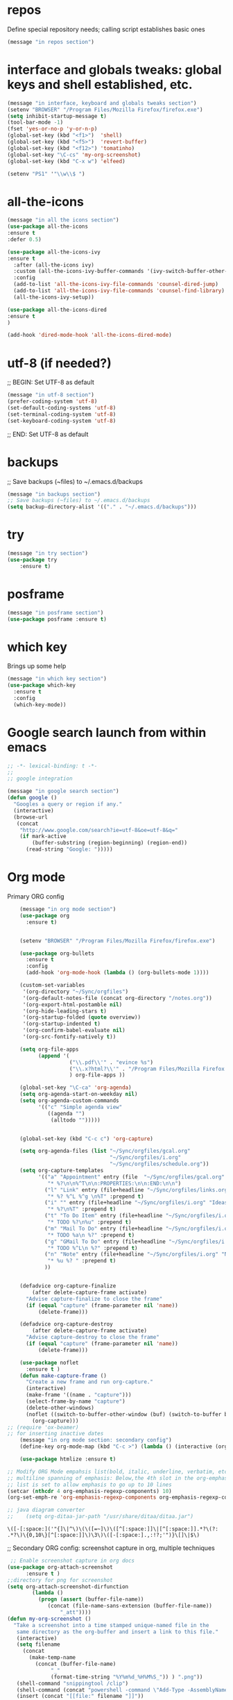#+STARTUP: overview
* repos
Define special repository needs; calling script establishes basic ones
#+BEGIN_SRC emacs-lisp
(message "in repos section")
#+END_SRC

#+RESULTS:
: in repos section
* interface and globals tweaks: global keys and shell established, etc.
SCHEDULED: <2022-02-07 Mon>
:PROPERTIES:
:ORDERED:  t
:END:

#+BEGIN_SRC emacs-lisp
  (message "in interface, keyboard and globals tweaks section")
  (setenv "BROWSER" "/Program Files/Mozilla Firefox/firefox.exe")
  (setq inhibit-startup-message t)
  (tool-bar-mode -1)
  (fset 'yes-or-no-p 'y-or-n-p)
  (global-set-key (kbd "<f1>")  'shell)
  (global-set-key (kbd "<f5>")  'revert-buffer)
  (global-set-key (kbd "<f12>") 'tomatinho)
  (global-set-key "\C-cs" 'my-org-screenshot)
  (global-set-key (kbd "C-x w") 'elfeed)

  (setenv "PS1" '"\\w\\$ ")

#+END_SRC

#+RESULTS:
: \w\$ 

* all-the-icons
#+BEGIN_SRC emacs-lisp
(message "in all the icons section")
(use-package all-the-icons 
:ensure t
:defer 0.5)

(use-package all-the-icons-ivy
:ensure t
  :after (all-the-icons ivy)
  :custom (all-the-icons-ivy-buffer-commands '(ivy-switch-buffer-other-window ivy-switch-buffer))
  :config
  (add-to-list 'all-the-icons-ivy-file-commands 'counsel-dired-jump)
  (add-to-list 'all-the-icons-ivy-file-commands 'counsel-find-library)
  (all-the-icons-ivy-setup))

(use-package all-the-icons-dired
:ensure t
)

(add-hook 'dired-mode-hook 'all-the-icons-dired-mode)

#+END_SRC

#+RESULTS:
| diredp-nb-marked-in-mode-name | diredp--set-up-font-locking | dired-extra-startup | doom-modeline-set-project-modeline | all-the-icons-dired-mode |
* utf-8 (if needed?)
;; BEGIN: Set UTF-8 as default
#+BEGIN_SRC emacs-lisp
(message "in utf-8 section")
(prefer-coding-system 'utf-8)
(set-default-coding-systems 'utf-8)
(set-terminal-coding-system 'utf-8)
(set-keyboard-coding-system 'utf-8)
#+END_SRC

#+RESULTS:
: utf-8

;; END: Set UTF-8 as default
* backups
;; Save backups (~files) to ~/.emacs.d/backups
#+BEGIN_SRC emacs-lisp
(message "in backups section")
;; Save backups (~files) to ~/.emacs.d/backups
(setq backup-directory-alist '(("." . "~/.emacs.d/backups")))
#+END_SRC

* try
#+BEGIN_SRC emacs-lisp
(message "in try section")
(use-package try
	:ensure t)
#+END_SRC

* posframe
#+BEGIN_SRC emacs-lisp
(message "in posframe section")
(use-package posframe :ensure t)
#+END_SRC
* which key
Brings up some help
#+BEGIN_SRC emacs-lisp
    (message "in which key section")
    (use-package which-key
      :ensure t 
      :config
      (which-key-mode))

#+END_SRC

* Google search launch from within emacs

#+BEGIN_SRC emacs-lisp
;; -*- lexical-binding: t -*-
;;
;; google integration

(message "in google search section")
(defun google ()
  "Googles a query or region if any."
  (interactive)
  (browse-url
   (concat
    "http://www.google.com/search?ie=utf-8&oe=utf-8&q="
    (if mark-active
        (buffer-substring (region-beginning) (region-end))
      (read-string "Google: ")))))

#+END_SRC

* Org mode

Primary ORG config
  #+BEGIN_SRC emacs-lisp
    (message "in org mode section")
    (use-package org 
      :ensure t)


    (setenv "BROWSER" "/Program Files/Mozilla Firefox/firefox.exe")

    (use-package org-bullets
      :ensure t
      :config
      (add-hook 'org-mode-hook (lambda () (org-bullets-mode 1))))
    
    (custom-set-variables
     '(org-directory "~/Sync/orgfiles")
     '(org-default-notes-file (concat org-directory "/notes.org"))
     '(org-export-html-postamble nil)
     '(org-hide-leading-stars t)
     '(org-startup-folded (quote overview))
     '(org-startup-indented t)
     '(org-confirm-babel-evaluate nil)
     '(org-src-fontify-natively t))

    (setq org-file-apps
          (append '(
                    ("\\.pdf\\'" . "evince %s")
                    ("\\.x?html?\\'" . "/Program Files/Mozilla Firefox %s")
                    ) org-file-apps ))

    (global-set-key "\C-ca" 'org-agenda)
    (setq org-agenda-start-on-weekday nil)
    (setq org-agenda-custom-commands
          '(("c" "Simple agenda view"
             ((agenda "")
              (alltodo "")))))


    (global-set-key (kbd "C-c c") 'org-capture)

    (setq org-agenda-files (list "~/Sync/orgfiles/gcal.org"
                                 "~/Sync/orgfiles/i.org"
                                 "~/Sync/orgfiles/schedule.org"))
    (setq org-capture-templates
          '(("a" "Appointment" entry (file  "~/Sync/orgfiles/gcal.org" )
             "* %?\n\n%^T\n\n:PROPERTIES:\n\n:END:\n\n")
            ("l" "Link" entry (file+headline "~/Sync/orgfiles/links.org" "Links")
             "* %? %^L %^g \n%T" :prepend t)
            ("i" "" entry (file+headline "~/Sync/orgfiles/i.org" "Ideas")
             "* %?\n%T" :prepend t)
            ("t" "To Do Item" entry (file+headline "~/Sync/orgfiles/i.org" "To Do and Notes")
             "* TODO %?\n%u" :prepend t)
            ("m" "Mail To Do" entry (file+headline "~/Sync/orgfiles/i.org" "To Do and Notes")
             "* TODO %a\n %?" :prepend t)
            ("g" "GMail To Do" entry (file+headline "~/Sync/orgfiles/i.org" "To Do and Notes")
             "* TODO %^L\n %?" :prepend t)
            ("n" "Note" entry (file+headline "~/Sync/orgfiles/i.org" "Notes")
             "* %u %? " :prepend t)
            ))
  

    (defadvice org-capture-finalize 
        (after delete-capture-frame activate)  
      "Advise capture-finalize to close the frame"  
      (if (equal "capture" (frame-parameter nil 'name))  
          (delete-frame)))

    (defadvice org-capture-destroy 
        (after delete-capture-frame activate)  
      "Advise capture-destroy to close the frame"  
      (if (equal "capture" (frame-parameter nil 'name))  
          (delete-frame)))  

    (use-package noflet
      :ensure t )
    (defun make-capture-frame ()
      "Create a new frame and run org-capture."
      (interactive)
      (make-frame '((name . "capture")))
      (select-frame-by-name "capture")
      (delete-other-windows)
      (noflet ((switch-to-buffer-other-window (buf) (switch-to-buffer buf)))
        (org-capture)))
;; (require 'ox-beamer)
;; for inserting inactive dates
    (message "in org mode section: secondary config")
    (define-key org-mode-map (kbd "C-c >") (lambda () (interactive (org-time-stamp-inactive))))

    (use-package htmlize :ensure t)

;; Modify ORG Mode empahsis list(bold, italic, underline, verbatim, etc) to allow
;; multiline spanning of emphasis: Below,the 4th slot in the org-emphasis-regexp-components
;; list is set to allow emphasis to go up to 10 lines
(setcar (nthcdr 4 org-emphasis-regexp-components) 10)
(org-set-emph-re 'org-emphasis-regexp-components org-emphasis-regexp-components)

;; java diagram converter
;;    (setq org-ditaa-jar-path "/usr/share/ditaa/ditaa.jar")

  #+END_SRC

  #+RESULTS:
  : \([-[:space:]('"{]\|^\)\(\([=~]\)\([^[:space:]]\|[^[:space:]].*?\(?:
  : .*?\)\{0,10\}[^[:space:]]\)\3\)\([-[:space:].,:!?;'")}\[]\|$\)

;; Secondary ORG config: screenshot capture in org, multiple techniques
 #+BEGIN_SRC  emacs-lisp
 ;; Enable screenshot capture in org docs 
(use-package org-attach-screenshot
      :ensure t )  
;;directory for png for screenshot
(setq org-attach-screenshot-dirfunction
		(lambda () 
		  (progn (assert (buffer-file-name))
			 (concat (file-name-sans-extension (buffer-file-name))
				 "_att"))))
(defun my-org-screenshot ()
  "Take a screenshot into a time stamped unique-named file in the
   same directory as the org-buffer and insert a link to this file."  
   (interactive)
   (setq filename
     (concat
       (make-temp-name
         (concat (buffer-file-name)
              "_"
              (format-time-string "%Y%m%d_%H%M%S_")) ) ".png"))
   (shell-command "snippingtool /clip")
   (shell-command (concat "powershell -command \"Add-Type -AssemblyName System.Windows.Forms;if ($([System.Windows.Forms.Clipboard]::ContainsImage())) {$image = [System.Windows.Forms.Clipboard]::GetImage();[System.Drawing.Bitmap]$image.Save('" filename "',[System.Drawing.Imaging.ImageFormat]::Png); Write-Output 'clipboard content saved as file'} else {Write-Output 'clipboard does not contain image data'}\""))
   (insert (concat "[[file:" filename "]]"))
   (org-display-inline-images))
#+END_SRC

* Ace windows for easy window switching
  #+BEGIN_SRC emacs-lisp
  (message "in ace windows section")
  (use-package ace-window
  :ensure t
  :init
  (progn
  (setq aw-scope 'global) ;; was frame
  (global-set-key (kbd "C-x O") 'other-frame)
    (global-set-key [remap other-window] 'ace-window)
    (custom-set-faces
     '(aw-leading-char-face
       ((t (:inherit ace-jump-face-foreground :height 3.0))))) 
    ))
  #+END_SRC

  #+RESULTS:

* Shift rectangle right or left n spaces
#+BEGIN_SRC emacs-lisp
(message "in shift rectangle section")
;; shift text rectangle a specified distance right or left
(defun shift-text (distance)
  (if (use-region-p)
      (let ((mark (mark)))
        (save-excursion
          (indent-rigidly (region-beginning)
                          (region-end)
                          distance)
          (push-mark mark t t)
          (setq deactivate-mark nil)))
    (indent-rigidly (line-beginning-position)
                    (line-end-position)
                    distance)))

(defun shift-right (count)
  (interactive "p")
  (shift-text (+ count)))

(defun shift-left (count)
  (interactive "p")
  (shift-text (- count)))
(put 'upcase-region 'disabled nil)

#+END_SRC

#+RESULTS:

* Swiper / Ivy / Counsel
  Swiper gives us a really efficient incremental search with regular expressions
  and Ivy / Counsel replace a lot of ido or helms completion functionality
  #+BEGIN_SRC emacs-lisp
   (message "in swiper/ivy/counsel section")
   (use-package counsel
   :ensure t
   :bind  (("M-y" . counsel-yank-pop)
   :map ivy-minibuffer-map
   ("M-y" . ivy-next-line)))

  (use-package ivy
  :ensure t
  :diminish (ivy-mode)
  :bind (("C-x b" . ivy-switch-buffer))
  :config
  (ivy-mode 1)
  (setq ivy-use-virtual-buffers t)
  (setq ivy-count-format "%d/%d ")
  (setq ivy-display-style 'fancy))


  (use-package swiper
  :ensure t
  :bind (("C-s" . swiper-isearch)
	 ("C-r" . swiper-isearch)
	 ("C-c C-r" . ivy-resume)
	 ("M-x" . counsel-M-x)
	 ("C-x C-f" . counsel-find-file))
  :config
  (progn
    (ivy-mode 1)
    (setq ivy-use-virtual-buffers t)
    (setq ivy-display-style 'fancy)
    (define-key read-expression-map (kbd "C-r") 'counsel-expression-history)
    ))
  #+END_SRC

  #+RESULTS:
  : counsel-find-file

* Avy - navigate by searching for a letter on the screen and jumping to it
See https://github.com/abo-abo/avy for more info
  #+BEGIN_SRC emacs-lisp
  (message "in avy - navigate section")
  (use-package avy
  :ensure t
  :bind ("M-s" . avy-goto-word-1)) ;; changed from char as per jcs
  #+END_SRC

  #+RESULTS:
  : avy-goto-word-1

* Company
#+BEGIN_SRC emacs-lisp
  (message "in company section")
  (use-package company
  :ensure t
  :config
  (setq company-idle-delay 0)
  (setq company-minimum-prefix-length 3)

  (global-company-mode t)
  )

  (defun my/python-mode-hook ()
    (add-to-list 'company-backends 'company-jedi))

  (add-hook 'python-mode-hook 'my/python-mode-hook)
  (use-package company-jedi
      :ensure t
      :config
      (add-hook 'python-mode-hook 'jedi:setup)
         )

  (defun my/python-mode-hook ()
    (add-to-list 'company-backends 'company-jedi))

  (add-hook 'python-mode-hook 'my/python-mode-hook)

  ;; company box mode
  (use-package company-box
    :ensure t
    :hook (company-mode . company-box-mode)) 


#+END_SRC

#+RESULTS:
| company-box-mode | company-mode-set-explicitly |
* Themes and modeline
  #+BEGIN_SRC emacs-lisp 
(message "in themes and modeline section")
    (use-package color-theme-modern
      :ensure t)
 ;;   (use-package zenburn-theme
 ;;     :ensure t)
 ;;  (use-package base16-theme
 ;;     :ensure t)
 ;;   (use-package moe-theme
 ;;     :ensure t)
 ;;   (use-package alect-themes
 ;;     :ensure t)
 ;;   (use-package zerodark-theme
 ;;       :ensure t)
 ;;   (use-package faff-theme
 ;;     :ensure t)
 ;;   (use-package poet-theme
 ;;     :ensure t)
 ;;   (use-package tao-theme
 ;;     :ensure t)
 ;;   (use-package doom-themes
 ;;     :ensure t)
 ;;   (use-package doom-modeline
 ;;     :ensure t)  
    (require 'doom-modeline)
    (doom-modeline-init)
;;(load-theme 'faff t)
    (load-theme 'sitaramv-nt t)
  #+END_SRC
  
* Flycheck
  #+BEGIN_SRC emacs-lisp
    (message "in flycheck section")
    (use-package flycheck
      :ensure t
      :init
      (global-flycheck-mode t))

  #+END_SRC

  #+RESULTS:

* Python
  #+BEGIN_SRC emacs-lisp
        (message "in python section")
		
		(add-to-list 'auto-mode-alist '("\\.py$" . python-mode))
		
        (setq py-python-command "python3")
        (setq python-shell-interpreter "python3")
 
        (use-package elpy
            :ensure t
            :custom (elpy-rpc-backend "jedi")
            :config (elpy-enable))

        (use-package virtualenvwrapper
          :ensure t
          :config
          (venv-initialize-interactive-shells)
          (venv-initialize-eshell))

  #+END_SRC

  #+RESULTS:
  : t

* ESS (Emacs Speaks Statistics)
 #+BEGIN_SRC emacs-lisp
(message "in ess section")
(add-to-list 'load-path "/users/joem0/Anaconda3/Lib/R/bin/x64/")
(setq-default inferior-R-program-name "/users/joem0/Anaconda3/Lib/R/bin/x64/R")
(add-to-list 'auto-mode-alist '("\\.r$" . R-mode))
(add-to-list 'auto-mode-alist '("\\.R$" . R-mode))
 #+END_SRC

#+RESULTS:
: ((\.odc\' . archive-mode) (\.odf\' . archive-mode) (\.odi\' . archive-mode) (\.otp\' . archive-mode) (\.odp\' . archive-mode) (\.otg\' . archive-mode) (\.odg\' . archive-mode) (\.ots\' . archive-mode) (\.ods\' . archive-mode) (\.odm\' . archive-mode) (\.ott\' . archive-mode) (\.odt\' . archive-mode) (\.org$ . org-mode) (\.whl\' . python-mode) (\.pth\' . python-mode) (\.pyi\' . python-mode) (\.pyr\' . python-mode) (\.pxd\' . python-mode) (\.pyo\' . python-mode) (\.pyx\' . python-mode) (\.pyc\' . python-mode) (\.pym\' . python-mode) (\.py\' . python-mode) (\.beancount$ . beancount-mode) (\.jsx$ . web-mode) (\.js\' . js2-mode) (\.vue?\' . web-mode) (\.html?\' . web-mode) (\.epub\' . nov-mode) (\.R$ . R-mode) (\.r$ . R-mode) (\.py$ . python-mode) (\.gpg\(~\|\.~[0-9]+~\)?\' nil epa-file) (\.hva\' . latex-mode) (\(?:build\|profile\)\.boot\' . clojure-mode) (\.cljs\' . clojurescript-mode) (\.cljc\' . clojurec-mode) (\.\(clj\|dtm\|edn\)\' . clojure-mode) (go\.mod\' . go-dot-mod-mode) (\.go\' . go-mode) (\.hsc\' . haskell-mode) (\.l[gh]s\' . haskell-literate-mode) (\.hsig\' . haskell-mode) (\.[gh]s\' . haskell-mode) (\.cabal\'\|/cabal\.project\|/\.cabal/config\' . haskell-cabal-mode) (\.chs\' . haskell-c2hs-mode) (\.ghci\' . ghci-script-mode) (\.dump-simpl\' . ghc-core-mode) (\.hcr\' . ghc-core-mode) (\.pug\' . jade-mode) (\.jade\' . jade-mode) (\.json\' . json-mode) (/git-rebase-todo\' . git-rebase-mode) (\.\(?:md\|markdown\|mkd\|mdown\|mkdn\|mdwn\)\' . markdown-mode) (\.rs\' . rust-mode) (\.elc\' . elisp-byte-code-mode) (\.zst\' nil jka-compr) (\.dz\' nil jka-compr) (\.xz\' nil jka-compr) (\.lzma\' nil jka-compr) (\.lz\' nil jka-compr) (\.g?z\' nil jka-compr) (\.bz2\' nil jka-compr) (\.Z\' nil jka-compr) (\.vr[hi]?\' . vera-mode) (\(?:\.\(?:rbw?\|ru\|rake\|thor\|jbuilder\|rabl\|gemspec\|podspec\)\|/\(?:Gem\|Rake\|Cap\|Thor\|Puppet\|Berks\|Vagrant\|Guard\|Pod\)file\)\' . ruby-mode) (\.re?st\' . rst-mode) (\.py[iw]?\' . python-mode) (\.m\' . octave-maybe-mode) (\.less\' . less-css-mode) (\.scss\' . scss-mode) (\.awk\' . awk-mode) (\.\(u?lpc\|pike\|pmod\(\.in\)?\)\' . pike-mode) (\.idl\' . idl-mode) (\.java\' . java-mode) (\.m\' . objc-mode) (\.ii\' . c++-mode) (\.i\' . c-mode) (\.lex\' . c-mode) (\.y\(acc\)?\' . c-mode) (\.h\' . c-or-c++-mode) (\.c\' . c-mode) (\.\(CC?\|HH?\)\' . c++-mode) (\.[ch]\(pp\|xx\|\+\+\)\' . c++-mode) (\.\(cc\|hh\)\' . c++-mode) (\.\(bat\|cmd\)\' . bat-mode) (\.[sx]?html?\(\.[a-zA-Z_]+\)?\' . mhtml-mode) (\.svgz?\' . image-mode) (\.svgz?\' . xml-mode) (\.x[bp]m\' . image-mode) (\.x[bp]m\' . c-mode) (\.p[bpgn]m\' . image-mode) (\.tiff?\' . image-mode) (\.gif\' . image-mode) (\.png\' . image-mode) (\.jpe?g\' . image-mode) (\.te?xt\' . text-mode) (\.[tT]e[xX]\' . tex-mode) (\.ins\' . tex-mode) (\.ltx\' . latex-mode) (\.dtx\' . doctex-mode) (\.org\' . org-mode) (\.el\' . emacs-lisp-mode) (Project\.ede\' . emacs-lisp-mode) (\.\(scm\|stk\|ss\|sch\)\' . scheme-mode) (\.l\' . lisp-mode) (\.li?sp\' . lisp-mode) (\.[fF]\' . fortran-mode) (\.for\' . fortran-mode) (\.p\' . pascal-mode) (\.pas\' . pascal-mode) (\.\(dpr\|DPR\)\' . delphi-mode) (\.ad[abs]\' . ada-mode) (\.ad[bs]\.dg\' . ada-mode) (\.\([pP]\([Llm]\|erl\|od\)\|al\)\' . perl-mode) (Imakefile\' . makefile-imake-mode) (Makeppfile\(?:\.mk\)?\' . makefile-makepp-mode) (\.makepp\' . makefile-makepp-mode) (\.mk\' . makefile-gmake-mode) (\.make\' . makefile-gmake-mode) ([Mm]akefile\' . makefile-gmake-mode) (\.am\' . makefile-automake-mode) (\.texinfo\' . texinfo-mode) (\.te?xi\' . texinfo-mode) (\.[sS]\' . asm-mode) (\.asm\' . asm-mode) (\.css\' . css-mode) (\.mixal\' . mixal-mode) (\.gcov\' . compilation-mode) (/\.[a-z0-9-]*gdbinit . gdb-script-mode) (-gdb\.gdb . gdb-script-mode) ([cC]hange\.?[lL]og?\' . change-log-mode) ([cC]hange[lL]og[-.][0-9]+\' . change-log-mode) (\$CHANGE_LOG\$\.TXT . change-log-mode) (\.scm\.[0-9]*\' . scheme-mode) (\.[ckz]?sh\'\|\.shar\'\|/\.z?profile\' . sh-mode) (\.bash\' . sh-mode) (\(/\|\`\)\.\(bash_\(profile\|history\|log\(in\|out\)\)\|z?log\(in\|out\)\)\' . sh-mode) (\(/\|\`\)\.\(shrc\|zshrc\|m?kshrc\|bashrc\|t?cshrc\|esrc\)\' . sh-mode) (\(/\|\`\)\.\([kz]shenv\|xinitrc\|startxrc\|xsession\)\' . sh-mode) (\.m?spec\' . sh-mode) (\.m[mes]\' . nroff-mode) (\.man\' . nroff-mode) (\.sty\' . latex-mode) (\.cl[so]\' . latex-mode) (\.bbl\' . latex-mode) (\.bib\' . bibtex-mode) (\.bst\' . bibtex-style-mode) (\.sql\' . sql-mode) (\(acinclude\|aclocal\|acsite\)\.m4\' . autoconf-mode) (\.m[4c]\' . m4-mode) (\.mf\' . metafont-mode) (\.mp\' . metapost-mode) (\.vhdl?\' . vhdl-mode) (\.article\' . text-mode) (\.letter\' . text-mode) (\.i?tcl\' . tcl-mode) (\.exp\' . tcl-mode) (\.itk\' . tcl-mode) (\.icn\' . icon-mode) (\.sim\' . simula-mode) (\.mss\' . scribe-mode) (\.f9[05]\' . f90-mode) (\.f0[38]\' . f90-mode) (\.indent\.pro\' . fundamental-mode) (\.\(pro\|PRO\)\' . idlwave-mode) (\.srt\' . srecode-template-mode) (\.prolog\' . prolog-mode) (\.tar\' . tar-mode) (\.\(arc\|zip\|lzh\|lha\|zoo\|[jew]ar\|xpi\|rar\|cbr\|7z\|ARC\|ZIP\|LZH\|LHA\|ZOO\|[JEW]AR\|XPI\|RAR\|CBR\|7Z\)\' . archive-mode) (\.oxt\' . archive-mode) (\.\(deb\|[oi]pk\)\' . archive-mode) (\`/tmp/Re . text-mode) (/Message[0-9]*\' . text-mode) (\`/tmp/fol/ . text-mode) (\.oak\' . scheme-mode) (\.sgml?\' . sgml-mode) (\.x[ms]l\' . xml-mode) (\.dbk\' . xml-mode) (\.dtd\' . sgml-mode) (\.ds\(ss\)?l\' . dsssl-mode) (\.js[mx]?\' . javascript-mode) (\.har\' . javascript-mode) (\.json\' . javascript-mode) (\.[ds]?va?h?\' . verilog-mode) (\.by\' . bovine-grammar-mode) (\.wy\' . wisent-grammar-mode) ([:/\]\..*\(emacs\|gnus\|viper\)\' . emacs-lisp-mode) (\`\..*emacs\' . emacs-lisp-mode) ([:/]_emacs\' . emacs-lisp-mode) (/crontab\.X*[0-9]+\' . shell-script-mode) (\.ml\' . lisp-mode) (\.ld[si]?\' . ld-script-mode) (ld\.?script\' . ld-script-mode) (\.xs\' . c-mode) (\.x[abdsru]?[cnw]?\' . ld-script-mode) (\.zone\' . dns-mode) (\.soa\' . dns-mode) (\.asd\' . lisp-mode) (\.\(asn\|mib\|smi\)\' . snmp-mode) (\.\(as\|mi\|sm\)2\' . snmpv2-mode) (\.\(diffs?\|patch\|rej\)\' . diff-mode) (\.\(dif\|pat\)\' . diff-mode) (\.[eE]?[pP][sS]\' . ps-mode) (\.\(?:PDF\|DVI\|OD[FGPST]\|DOCX\|XLSX?\|PPTX?\|pdf\|djvu\|dvi\|od[fgpst]\|docx\|xlsx?\|pptx?\)\' . doc-view-mode-maybe) (configure\.\(ac\|in\)\' . autoconf-mode) (\.s\(v\|iv\|ieve\)\' . sieve-mode) (BROWSE\' . ebrowse-tree-mode) (\.ebrowse\' . ebrowse-tree-mode) (#\*mail\* . mail-mode) (\.g\' . antlr-mode) (\.mod\' . m2-mode) (\.ses\' . ses-mode) (\.docbook\' . sgml-mode) (\.com\' . dcl-mode) (/config\.\(?:bat\|log\)\' . fundamental-mode) (/\.\(authinfo\|netrc\)\' . authinfo-mode) (\.\(?:[iI][nN][iI]\|[lL][sS][tT]\|[rR][eE][gG]\|[sS][yY][sS]\)\' . conf-mode) (\.la\' . conf-unix-mode) (\.ppd\' . conf-ppd-mode) (java.+\.conf\' . conf-javaprop-mode) (\.properties\(?:\.[a-zA-Z0-9._-]+\)?\' . conf-javaprop-mode) (\.toml\' . conf-toml-mode) (\.desktop\' . conf-desktop-mode) (/\.redshift\.conf\' . conf-windows-mode) (\`/etc/\(?:DIR_COLORS\|ethers\|.?fstab\|.*hosts\|lesskey\|login\.?de\(?:fs\|vperm\)\|magic\|mtab\|pam\.d/.*\|permissions\(?:\.d/.+\)?\|protocols\|rpc\|services\)\' . conf-space-mode) (\`/etc/\(?:acpid?/.+\|aliases\(?:\.d/.+\)?\|default/.+\|group-?\|hosts\..+\|inittab\|ksysguarddrc\|opera6rc\|passwd-?\|shadow-?\|sysconfig/.+\)\' . conf-mode) ([cC]hange[lL]og[-.][-0-9a-z]+\' . change-log-mode) (/\.?\(?:gitconfig\|gnokiirc\|hgrc\|kde.*rc\|mime\.types\|wgetrc\)\' . conf-mode) (/\.\(?:asound\|enigma\|fetchmail\|gltron\|gtk\|hxplayer\|mairix\|mbsync\|msmtp\|net\|neverball\|nvidia-settings-\|offlineimap\|qt/.+\|realplayer\|reportbug\|rtorrent\.\|screen\|scummvm\|sversion\|sylpheed/.+\|xmp\)rc\' . conf-mode) (/\.\(?:gdbtkinit\|grip\|mpdconf\|notmuch-config\|orbital/.+txt\|rhosts\|tuxracer/options\)\' . conf-mode) (/\.?X\(?:default\|resource\|re\)s\> . conf-xdefaults-mode) (/X11.+app-defaults/\|\.ad\' . conf-xdefaults-mode) (/X11.+locale/.+/Compose\' . conf-colon-mode) (/X11.+locale/compose\.dir\' . conf-javaprop-mode) (\.~?[0-9]+\.[0-9][-.0-9]*~?\' nil t) (\.\(?:orig\|in\|[bB][aA][kK]\)\' nil t) ([/.]c\(?:on\)?f\(?:i?g\)?\(?:\.[a-zA-Z0-9._-]+\)?\' . conf-mode-maybe) (\.[1-9]\' . nroff-mode) (\.art\' . image-mode) (\.avs\' . image-mode) (\.bmp\' . image-mode) (\.cmyk\' . image-mode) (\.cmyka\' . image-mode) (\.crw\' . image-mode) (\.dcr\' . image-mode) (\.dcx\' . image-mode) (\.dng\' . image-mode) (\.dpx\' . image-mode) (\.fax\' . image-mode) (\.hrz\' . image-mode) (\.icb\' . image-mode) (\.icc\' . image-mode) (\.icm\' . image-mode) (\.ico\' . image-mode) (\.icon\' . image-mode) (\.jbg\' . image-mode) (\.jbig\' . image-mode) (\.jng\' . image-mode) (\.jnx\' . image-mode) (\.miff\' . image-mode) (\.mng\' . image-mode) (\.mvg\' . image-mode) (\.otb\' . image-mode) (\.p7\' . image-mode) (\.pcx\' . image-mode) (\.pdb\' . image-mode) (\.pfa\' . image-mode) (\.pfb\' . image-mode) (\.picon\' . image-mode) (\.pict\' . image-mode) (\.rgb\' . image-mode) (\.rgba\' . image-mode) (\.tga\' . image-mode) (\.wbmp\' . image-mode) (\.webp\' . image-mode) (\.wmf\' . image-mode) (\.wpg\' . image-mode) (\.xcf\' . image-mode) (\.xmp\' . image-mode) (\.xwd\' . image-mode) (\.yuv\' . image-mode) (\.tgz\' . tar-mode) (\.tbz2?\' . tar-mode) (\.txz\' . tar-mode) (\.tzst\' . tar-mode) (\.drv\' . latex-mode))

* Yasnippet
  #+BEGIN_SRC emacs-lisp
    (message "in yasnippet section")
    (use-package yasnippet
      :ensure t
      :init
        (yas-global-mode 1))

    (use-package yasnippet-snippets
      :ensure t)
  #+END_SRC

  #+RESULTS:

* Undo Tree
  #+BEGIN_SRC emacs-lisp :tangle no
    (message "in undo tree section")
    (use-package undo-tree
      :ensure t
      :init
      (global-undo-tree-mode))
  #+END_SRC

  #+RESULTS:

* Misc packages
  #+BEGIN_SRC emacs-lisp
    (message "misc packages section")    

    ; Highlights the current cursor line
    (global-hl-line-mode t)

    ; flashes the cursor's line when you scroll
    (use-package beacon
    :ensure t
    :config
    (beacon-mode 1)
    ; (setq beacon-color "#666600")
    )

    ; deletes all the whitespace when you hit backspace or delete
    (use-package hungry-delete
    :ensure t
    :config
    (global-hungry-delete-mode))


    (use-package multiple-cursors
    :ensure t)

    ; expand the marked region in semantic increments (negative prefix to reduce region)
    (use-package expand-region
    :ensure t
    :config 
    (global-set-key (kbd "C-=") 'er/expand-region))

    (setq save-interprogram-paste-before-kill t)


    (use-package aggressive-indent
      ;; The variable aggressive-indent-dont-indent-if lets you customize when you don't want indentation to happen. 
      ;; For instance, if you think it's annoying that lines jump around in c++-mode because you haven't typed the ; yet, 
      ;; you could add the following clause:

      ;; (add-to-list 'aggressive-indent-dont-indent-if '(and
      ;;  (derived-mode-p 'c++-mode) (null (string-match
      ;;  "\\([;{}]\\|\\b\\(if\\|for\\|while\\)\\b\\)" (thing-at-point
      ;;  'line)))))  ;
      :ensure t 
      :config
      (global-aggressive-indent-mode 1) 
      ;; (add-to-list 'aggressive-indent-excluded-modes 'html-mode) 
      )

    (add-to-list 'auto-mode-alist '("\\.epub\\'" . nov-mode))

    (defun z/swap-windows () "" 
       (interactive) (ace-swap-window)
                     (aw-flip-window) )

    (setq browse-url-browser-function 'browse-url-generic 
          browse-url-generic-program "/Program Files/Mozilla Firefox/firefox.exe")

    (setq auto-window-vscroll nil)

    (global-auto-revert-mode 1) ;; you might not want this
    (setq auto-revert-verbose nil) ;; or this
    (global-set-key (kbd "<f5>") 'revert-buffer)
    (global-set-key (kbd "<f6>") 'revert-buffer)
  #+END_SRC

  #+RESULTS:
  : revert-buffer

* DIRED
#+BEGIN_SRC emacs-lisp
(message "in dired section")
; dired+ is not in elpa, melpa or gnu elpa; it lives in ~/.emacs.d/packages
(use-package dired+
  :load-path "~/.emacs.d/packages/dired+/")
(require 'dired+)

(setq dired-dwim-target t)

(use-package dired-narrow
:ensure t
:config
(bind-key "C-c C-n" #'dired-narrow)
(bind-key "C-c C-f" #'dired-narrow-fuzzy)
(bind-key "C-x C-N" #'dired-narrow-regexp)
)

(use-package dired-subtree :ensure t
  :after dired
  :config
  (bind-key "<tab>" #'dired-subtree-toggle dired-mode-map)
  (bind-key "<backtab>" #'dired-subtree-cycle dired-mode-map))


#+END_SRC

#+RESULTS:
: t

* Hydra
#+BEGIN_SRC emacs-lisp
(message "in hydra section")
  (use-package hydra 
    :ensure hydra
    :init 
    (global-set-key
    (kbd "C-x t")
	    (defhydra toggle (:color blue)
	      "toggle"
	      ("a" abbrev-mode "abbrev")
	      ("s" flyspell-mode "flyspell")
	      ("d" toggle-debug-on-error "debug")
	      ("c" fci-mode "fCi")
	      ("f" auto-fill-mode "fill")
	      ("t" toggle-truncate-lines "truncate")
	      ("w" whitespace-mode "whitespace")
	      ("q" nil "cancel")))
    (global-set-key
     (kbd "C-x j")
     (defhydra gotoline 
       ( :pre (linum-mode 1)
	      :post (linum-mode -1))
       "goto"
       ("t" (lambda () (interactive)(move-to-window-line-top-bottom 0)) "top")
       ("b" (lambda () (interactive)(move-to-window-line-top-bottom -1)) "bottom")
       ("m" (lambda () (interactive)(move-to-window-line-top-bottom)) "middle")
       ("e" (lambda () (interactive)(end-of-buffer)) "end")
       ("c" recenter-top-bottom "recenter")
       ("n" next-line "down")
       ("p" (lambda () (interactive) (forward-line -1))  "up")
       ("g" goto-line "goto-line")
       ))
    (global-set-key
     (kbd "C-c t")
     (defhydra hydra-global-org (:color blue)
       "Org"
       ("t" org-timer-start "Start Timer")
       ("s" org-timer-stop "Stop Timer")
       ("r" org-timer-set-timer "Set Timer") ; This one requires you be in an orgmode doc, as it sets the timer for the header
       ("p" org-timer "Print Timer") ; output timer value to buffer
       ("w" (org-clock-in '(4)) "Clock-In") ; used with (org-clock-persistence-insinuate) (setq org-clock-persist t)
       ("o" org-clock-out "Clock-Out") ; you might also want (setq org-log-note-clock-out t)
       ("j" org-clock-goto "Clock Goto") ; global visit the clocked task
       ("c" org-capture "Capture") ; Don't forget to define the captures you want http://orgmode.org/manual/Capture.html
	     ("l" (or )rg-capture-goto-last-stored "Last Capture"))

     ))

(defhydra hydra-multiple-cursors (:hint nil)
  "
 Up^^             Down^^           Miscellaneous           % 2(mc/num-cursors) cursor%s(if (> (mc/num-cursors) 1) \"s\" \"\")
------------------------------------------------------------------
 [_p_]   Next     [_n_]   Next     [_l_] Edit lines  [_0_] Insert numbers
 [_P_]   Skip     [_N_]   Skip     [_a_] Mark all    [_A_] Insert letters
 [_M-p_] Unmark   [_M-n_] Unmark   [_s_] Search
 [Click] Cursor at point       [_q_] Quit"
  ("l" mc/edit-lines :exit t)
  ("a" mc/mark-all-like-this :exit t)
  ("n" mc/mark-next-like-this)
  ("N" mc/skip-to-next-like-this)
  ("M-n" mc/unmark-next-like-this)
  ("p" mc/mark-previous-like-this)
  ("P" mc/skip-to-previous-like-this)
  ("M-p" mc/unmark-previous-like-this)
  ("s" mc/mark-all-in-region-regexp :exit t)
  ("0" mc/insert-numbers :exit t)
  ("A" mc/insert-letters :exit t)
  ("<mouse-1>" mc/add-cursor-on-click)
  ;; Help with click recognition in this hydra
  ("<down-mouse-1>" ignore)
  ("<drag-mouse-1>" ignore)
  ("q" nil)


  ("<mouse-1>" mc/add-cursor-on-click)
  ("<down-mouse-1>" ignore)
  ("<drag-mouse-1>" ignore))

#+END_SRC

#+RESULTS:
: hydra-multiple-cursors/body

* git
#+BEGIN_SRC emacs-lisp
(message "in git section")  
(use-package magit
    :ensure t
    :init
    (progn
    (bind-key "C-x g" 'magit-status)
    ))

(setq magit-status-margin
  '(t "%Y-%m-%d %H:%M " magit-log-margin-width t 18))
    (use-package git-gutter
    :ensure t
    :init
    (global-git-gutter-mode +1))

    (global-set-key (kbd "M-g M-g") 'hydra-git-gutter/body)


    (use-package git-timemachine
    :ensure t
    )
  (defhydra hydra-git-gutter (:body-pre (git-gutter-mode 1)
                              :hint nil)
    "
  Git gutter:
    _j_: next hunk        _s_tage hunk     _q_uit
    _k_: previous hunk    _r_evert hunk    _Q_uit and deactivate git-gutter
    ^ ^                   _p_opup hunk
    _h_: first hunk
    _l_: last hunk        set start _R_evision
  "
    ("j" git-gutter:next-hunk)
    ("k" git-gutter:previous-hunk)
    ("h" (progn (goto-char (point-min))
                (git-gutter:next-hunk 1)))
    ("l" (progn (goto-char (point-min))
                (git-gutter:previous-hunk 1)))
    ("s" git-gutter:stage-hunk)
    ("r" git-gutter:revert-hunk)
    ("p" git-gutter:popup-hunk)
    ("R" git-gutter:set-start-revision)
    ("q" nil :color blue)
    ("Q" (progn (git-gutter-mode -1)
                ;; git-gutter-fringe doesn't seem to
                ;; clear the markup right away
                (sit-for 0.1)
                (git-gutter:clear))
         :color blue))

#+END_SRC

#+RESULTS:
: hydra-git-gutter/body

* Load other files
   #+BEGIN_SRC emacs-lisp
      (message "in load other files section") 
      (defun load-if-exists (f)
       "load the elisp file only if it exists and is readable"
       (if (file-readable-p f)
           (load-file f)))

     (load-if-exists "~/Sync/shared/mu4econfig.el")
     (load-if-exists "~/Sync/shared/not-for-github.el")

   #+END_SRC

   #+RESULTS:
* Better Shell
#+BEGIN_SRC emacs-lisp :tangle no
  (message "in better shell section")
   (use-package better-shell
      :ensure t
      :bind (("C-\"" . better-shell-shell)
             ("C-:" . better-shell-remote-open)))
#+END_SRC

#+RESULTS:
: better-shell-remote-open

* Elfeed
#+BEGIN_SRC emacs-lisp :tangle no
    (message "in elfeed section") 
    (setq elfeed-db-directory "~/Sync/shared/elfeeddb")


    (defun elfeed-mark-all-as-read ()
	  (interactive)
	  (mark-whole-buffer)
	  (elfeed-search-untag-all-unread))


    ;;functions to support syncing .elfeed between machines
    ;;makes sure elfeed reads index from disk before launching
    (defun bjm/elfeed-load-db-and-open ()
      "Wrapper to load the elfeed db from disk before opening"
      (interactive)
      (elfeed-db-load)
      (elfeed)
      (elfeed-search-update--force))

    ;;write to disk when quitting
    (defun bjm/elfeed-save-db-and-bury ()
      "Wrapper to save the elfeed db to disk before burying buffer"
      (interactive)
      (elfeed-db-save)
      (quit-window))

    (use-package elfeed
      :ensure t
      :bind (:map elfeed-search-mode-map
		  ("q" . bjm/elfeed-save-db-and-bury)
		  ("Q" . bjm/elfeed-save-db-and-bury)
		  ("m" . elfeed-toggle-star)
		  ("M" . elfeed-toggle-star)
		  ("j" . bjm/make-and-run-elfeed-hydra)
		  ("J" . bjm/make-and-run-elfeed-hydra)
		  )
     :config
    (defalias 'elfeed-toggle-star
      (elfeed-expose #'elfeed-search-toggle-all 'star))
      )

    (use-package elfeed-goodies
      :ensure t
      :config
      (elfeed-goodies/setup))

    (use-package elfeed-org
      :ensure t
      :config
      (elfeed-org)
      (setq rmh-elfeed-org-files (list "~/Sync/shared/elfeed.org")))

  (defun jm/hasCap (s) ""
	 (let ((case-fold-search nil))
  	 (string-match-p "[[:upper:]]" s)
	 ))

  (defun jm/get-hydra-option-key (s)
    "returns single upper case letter (converted to lower) or first"
    (interactive)
    (let ( (loc (jm/hasCap s)))
      (if loc
	      (downcase (substring s loc (+ loc 1)))  
    (substring s 0 1)
      )))

  ;;  (active blogs cs education emacs local misc sports star tech unread webcomics)
  (defun jm/make-elfeed-cats (tags)
    "Returns a list of lists. Each one is line for the hydra configuratio in the form
       (c function hint)"
    (interactive)
    (mapcar (lambda (tag)
	      (let* (
		     (tagstring (symbol-name tag))
		     (c (jm/get-hydra-option-key tagstring))
		     )
		(list c (append '(elfeed-search-set-filter) (list (format "@6-months-ago +%s" tagstring) ))tagstring  )))
	    tags))

  (defmacro jm/make-elfeed-hydra ()
    `(defhydra jm/hydra-elfeed ()
       "filter"
       ,@(jm/make-elfeed-cats (elfeed-db-get-all-tags))
       ("*" (elfeed-search-set-filter "@6-months-ago +star") "Starred")
       ("M" elfeed-toggle-star "Mark")
       ("A" (elfeed-search-set-filter "@6-months-ago") "All")
       ("T" (elfeed-search-set-filter "@1-day-ago") "Today")
       ("Q" bjm/elfeed-save-db-and-bury "Quit Elfeed" :color blue)
       ("q" nil "quit" :color blue)
       ))

(defun jm/make-and-run-elfeed-hydra ()
      ""
      (interactive)
      (jm/make-elfeed-hydra)
      (jmxs/hydra-elfeed/body))

#+END_SRC

#+RESULTS:
: jm/make-and-run-elfeed-hydra

* IBUFFER
#+BEGIN_SRC emacs-lisp
  (message "in ibuffer section")
  (global-set-key (kbd "C-x C-b") 'ibuffer)
  (setq ibuffer-saved-filter-groups
        (quote (("default"
                 ("dired" (mode . dired-mode))
                 ("org" (name . "^.*org$"))
                 ("magit" (mode . magit-mode))
                 ("IRC" (or (mode . circe-channel-mode) (mode . circe-server-mode)))
                 ("web" (or (mode . web-mode) (mode . js2-mode)))
                 ("shell" (or (mode . eshell-mode) (mode . shell-mode)))
                 ("mu4e" (or

                          (mode . mu4e-compose-mode)
                          (name . "\*mu4e\*")
                          ))
                 ("programming" (or
                                 (mode . clojure-mode)
                                 (mode . clojurescript-mode)
                                 (mode . python-mode)
                                 (mode . c++-mode)))
                 ("emacs" (or
                           (name . "^\\*scratch\\*$")
                           (name . "^\\*Messages\\*$")))
                 ))))
  (add-hook 'ibuffer-mode-hook
            (lambda ()
              (ibuffer-auto-mode 1)
              (ibuffer-switch-to-saved-filter-groups "default")))

  ;; don't show these
                                          ;(add-to-list 'ibuffer-never-show-predicates "zowie")
  ;; Don't show filter groups if there are no buffers in that group
  (setq ibuffer-show-empty-filter-groups nil)

  ;; Don't ask for confirmation to delete marked buffers
  (setq ibuffer-expert t)

#+END_SRC

#+RESULTS:
: t

* Treemacs
#+BEGIN_SRC emacs-lisp
  (message "in treemacs section") 
  (use-package treemacs
    :ensure t
    :defer t
    :config
    (progn

      (setq treemacs-follow-after-init          t
            treemacs-width                      35
            treemacs-indentation                2
            treemacs-git-integration            t
            treemacs-collapse-dirs              3
            treemacs-silent-refresh             nil
            treemacs-change-root-without-asking nil
            treemacs-sorting                    'alphabetic-desc
            treemacs-show-hidden-files          t
            treemacs-never-persist              nil
            treemacs-is-never-other-window      nil
            treemacs-goto-tag-strategy          'refetch-index)

      (treemacs-follow-mode t)
      (treemacs-filewatch-mode t))
    :bind
    (:map global-map
          ([f8]        . treemacs-toggle)
          ([f9]        . treemacs-projectile-toggle)
          ("<C-M-tab>" . treemacs-toggle)
          ("M-0"       . treemacs-select-window)
          ("C-c 1"     . treemacs-delete-other-windows)
        ))
  (use-package treemacs-projectile
    :defer t
    :ensure t
    :config
    (setq treemacs-header-function #'treemacs-projectile-create-header)
)

#+END_SRC

#+RESULTS:
* personal keymap
#+BEGIN_SRC emacs-lisp
(message "in personal keymap section")
;; unset C- and M- digit keys
;(dotimes (n 10)
;  (global-unset-key (kbd (format "C-%d" n)))
;  (global-unset-key (kbd (format "M-%d" n)))
;  )

(defun org-agenda-show-agenda-and-todo (&optional arg)
  (interactive "P")
  (org-agenda arg "c")
  (org-agenda-fortnight-view))

(defun z/load-iorg ()
(interactive )
(find-file "~/Sync/orgfiles/i.org"))

;; set up my own map
(define-prefix-command 'z-map)
(global-set-key (kbd "C-z") 'z-map) ;; was C-1
(define-key z-map (kbd "k") 'compile)
(define-key z-map (kbd "c") 'hydra-multiple-cursors/body)
(define-key z-map (kbd "m") 'mu4e)
(define-key z-map (kbd "1") 'org-global-cycle)
(define-key z-map (kbd "a") 'org-agenda-show-agenda-and-todo)
(define-key z-map (kbd "g") 'counsel-ag)
(define-key z-map (kbd "2") 'make-frame-command)
(define-key z-map (kbd "0") 'delete-frame)
(define-key z-map (kbd "o") 'ace-window)
(define-key z-map (kbd "s") 'flyspell-correct-word-before-point)
(define-key z-map (kbd "i") 'z/load-iorg)
(define-key z-map (kbd "f") 'origami-toggle-node)
(define-key z-map (kbd "w") 'z/swap-windows)
(define-key z-map (kbd "*") 'calc)

(setq user-full-name "Joe McGrew"
     user-mail-address "joem0531@gmail.com")
;;--------------------------------------------------------------------------


(global-set-key (kbd "\e\ei")
                (lambda () (interactive) (find-file "~/Sync/orgfiles/i.org")))

(global-set-key (kbd "\e\el")
                (lambda () (interactive) (find-file "~/Sync/orgfiles/links.org")))

(global-set-key (kbd "\e\ec")
                (lambda () (interactive) (find-file "~/.emacs.d/myinit.org")))

(global-set-key (kbd "<end>") 'move-end-of-line)

(global-set-key [mouse-3] 'flyspell-correct-word-before-point)

#+END_SRC

#+RESULTS:
: flyspell-correct-word-before-point

#  LocalWords:  DIRED Javascript Screencasts Autocomplete
* Wgrep
#+BEGIN_SRC emacs-lisp
(message "in wgrep section")
(use-package wgrep
:ensure t
)
(use-package wgrep-ag
:ensure t
)
(require 'wgrep-ag)
#+END_SRC

#+RESULTS:
: wgrep-ag
* Regex
#+BEGIN_SRC emacs-lisp
(message "in regex section")
(use-package pcre2el
:ensure t
:config 
(pcre-mode)
)
#+END_SRC

#+RESULTS:
: t

* PDF tools
#+BEGIN_SRC emacs-lisp
(message "in pdf tools section")
(use-package pdf-tools
:ensure t)
(use-package org-pdfview
:ensure t)

(require 'pdf-tools)
(require 'org-pdfview)

#+END_SRC

#+RESULTS:
: org-pdfview

* auto-yasnippet
#+BEGIN_SRC emacs-lisp
(message "in auto-yasnippet section")
(use-package auto-yasnippet
:ensure t)
#+END_SRC

#+RESULTS:

* PATH: Import path variables from SHELL on Linux or OsX
#+BEGIN_SRC emacs-lisp
(message "in path")
;; only execute on non-windows platforms
(when (memq window-system '(mac ns x))
  (use-package exec-path-from-shell
    :ensure t
    :config
    (exec-path-from-shell-initialize)
    ))

#+END_SRC

#+RESULTS:

* Ripgrep
#+BEGIN_SRC emacs-lisp
(message "in ripgrep section")
(use-package deadgrep 
:ensure t)

(use-package rg
:ensure t
:commands rg)

#+END_SRC

#+RESULTS:

* Beancount/Ledger Config
#+BEGIN_SRC emacs-lisp
;; -*- mode: emacs-lisp -*-
;;
;; Emacs setup for Ledger.
;;

;; Add local emacs-lisp extension to load-path and load it.
;; (add-to-list 'load-path (concat project-current "/editors/emacs"))
;; dired+ is not in elpa, melpa or gnu elpa; it lives in ~/.emacs.d/packages
(message "In Section Beancount/Ledger Config")
(use-package beancount
  :load-path "~/.emacs.d/packages/beancount/")

(require 'beancount)

;; Automatically open .beancount files in beancount-mode.
(add-to-list 'auto-mode-alist '("\\.beancount$" . beancount-mode))


;; Support parsing Python logging errors, with a suitable logging.basicConfig()
;; format.
(unless (assq 'python-logging compilation-error-regexp-alist-alist)

  (add-to-list
   'compilation-error-regexp-alist-alist
   '(python-logging "\\(ERROR\\|WARNING\\):\\s-*\\([^:]+\\):\\([0-9]+\\)\\s-*:" 2 3))

  (add-to-list
   'compilation-error-regexp-alist 'python-logging)
  )

;; Experimental: Bind a key to reformat the entire file using bean-format.
(defun beancount-format-file ()
  (interactive)
  (let ((line-no (line-number-at-pos)))
      (call-process-region (point-min) (point-max) "bean-format" t (current-buffer))
      (goto-line line-no)
      (recenter)
      ))

(define-key beancount-mode-map [(control c)(F)] 'beancount-format-file)

;; Make sure we don't accidentally pick up ;;; as headers. Use org section headers only.
(setq beancount-outline-regexp "\\(\\*+\\)")

;; Automatically enable outline-mode.
(add-hook 'beancount-mode-hook #'outline-minor-mode)

;; Add movement between sections.
(define-key beancount-mode-map [(control c)(control n)] #'outline-next-visible-heading)
(define-key beancount-mode-map [(control c)(control p)] #'outline-previous-visible-heading)
(define-key beancount-mode-map [(control c)(control u)] #'outline-up-heading)

;; Disable auto-indent.

(defun disable-electric-indent ()
  (setq-local electric-indent-chars nil))
(add-hook 'beancount-mode-hook #'disable-electric-indent)

;; `beancount-number-alignment-column`. Setting it to 0 will cause the
;; alignment column to be determined from file content.  Postings in
;; transactions are indented with `beancount-transaction-indent` spaces.

#+END_SRC

#+RESULTS:
| disable-electric-indent | outline-minor-mode |

* Weather Forecast (Darksky.Net)
#+BEGIN_SRC emacs-lisp
(message "in weather forecast section")
(use-package forecast
  :config
  (setq calendar-location-name "Glen Mills, PA"
        calendar-latitude 39.919167
        calendar-longitude -75.491667
        forecast-api-key "c1be523b6c4135f933f2630cadd7ca0c"
        )
  )
#+END_SRC

#+RESULTS:
: t
